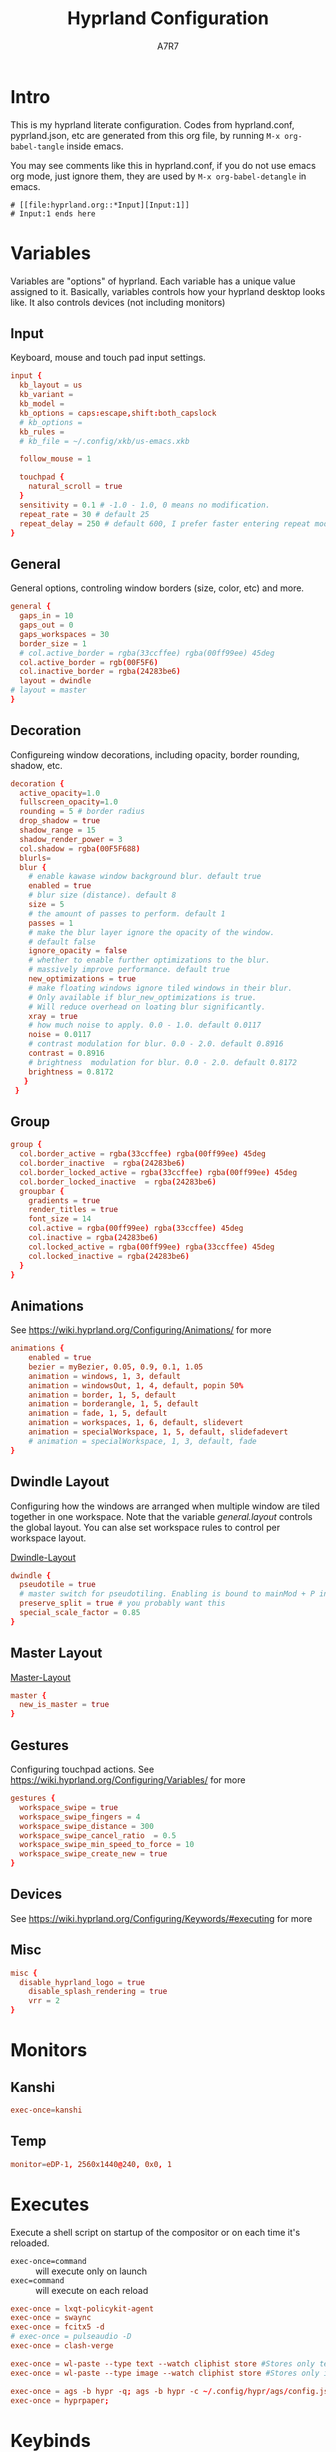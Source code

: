 :DOC-CONFIG:
#+PROPERTY: header-args:conf :tangle hyprland.conf :comments link
#+PROPERTY: header-args:json :tangle pyprland.json
#+STARTUP: fold
#+auto_tangle: t

#+HUGO_BUNDLE: hyprland-configuration
#+EXPORT_FILE_NAME: index.en.md
#+HUGO_PUBLISHDATE: 2023-09-15
#+HUGO_FRONT_MATTER_KEY_REPLACE: author>authors
#+HUGO_CUSTOM_FRONT_MATTER: :featuredImage hyprland.png
#+FILETAGS: :Hyprland:Org-mode:
:END:
#+TITLE: Hyprland Configuration
#+AUTHOR: A7R7
#+DESCRIPTION: My literate config for Hyprland, a dynamic tilling window manager
#+HTML:<!--more-->

* Intro
This is my hyprland literate configuration.
Codes from hyprland.conf, pyprland.json, etc are generated from this org file,
by running =M-x org-babel-tangle= inside emacs.

You may see comments like this in hyprland.conf, if you do not use emacs org mode, just ignore them, they are used by =M-x org-babel-detangle= in emacs.
#+begin_src example
# [[file:hyprland.org::*Input][Input:1]]
# Input:1 ends here
#+end_src

* Variables

Variables are "options" of hyprland. Each variable has a unique value assigned to it.
Basically, variables controls how your hyprland desktop looks like. It also controls devices (not including monitors)

** Input
Keyboard, mouse and touch pad input settings.
#+begin_src conf
input {
  kb_layout = us
  kb_variant =
  kb_model =
  kb_options = caps:escape,shift:both_capslock
  # kb_options =
  kb_rules =
  # kb_file = ~/.config/xkb/us-emacs.xkb

  follow_mouse = 1

  touchpad {
    natural_scroll = true
  }
  sensitivity = 0.1 # -1.0 - 1.0, 0 means no modification.
  repeat_rate = 30 # default 25
  repeat_delay = 250 # default 600, I prefer faster entering repeat mode
}
 #+end_src
** General

General options, controling window borders (size, color, etc) and more.
#+begin_src conf
general {
  gaps_in = 10
  gaps_out = 0
  gaps_workspaces = 30
  border_size = 1
  # col.active_border = rgba(33ccffee) rgba(00ff99ee) 45deg
  col.active_border = rgb(00F5F6)
  col.inactive_border = rgba(24283be6)
  layout = dwindle
# layout = master
}
#+end_src

** Decoration
Configureing window decorations, including opacity, border rounding, shadow, etc.
#+begin_src conf
decoration {
  active_opacity=1.0
  fullscreen_opacity=1.0
  rounding = 5 # border radius
  drop_shadow = true
  shadow_range = 15
  shadow_render_power = 3
  col.shadow = rgba(00F5F688)
  blurls=
  blur {
    # enable kawase window background blur. default true
    enabled = true
    # blur size (distance). default 8
    size = 5
    # the amount of passes to perform. default 1
    passes = 1
    # make the blur layer ignore the opacity of the window.
    # default false
    ignore_opacity = false
    # whether to enable further optimizations to the blur.
    # massively improve performance. default true
    new_optimizations = true
    # make floating windows ignore tiled windows in their blur.
    # Only available if blur_new_optimizations is true.
    # Will reduce overhead on loating blur significantly.
    xray = true
    # how much noise to apply. 0.0 - 1.0. default 0.0117
    noise = 0.0117
    # contrast modulation for blur. 0.0 - 2.0. default 0.8916
    contrast = 0.8916
    # brightness  modulation for blur. 0.0 - 2.0. default 0.8172
    brightness = 0.8172
   }
 }
 #+end_src

** Group
#+begin_src conf
  group {
    col.border_active = rgba(33ccffee) rgba(00ff99ee) 45deg
    col.border_inactive  = rgba(24283be6)
    col.border_locked_active = rgba(33ccffee) rgba(00ff99ee) 45deg
    col.border_locked_inactive  = rgba(24283be6)
    groupbar {
      gradients = true
  	  render_titles = true
      font_size = 14
      col.active = rgba(00ff99ee) rgba(33ccffee) 45deg
      col.inactive = rgba(24283be6)
      col.locked_active = rgba(00ff99ee) rgba(33ccffee) 45deg
      col.locked_inactive = rgba(24283be6)
    }
  }
#+end_src
** Animations

See https://wiki.hyprland.org/Configuring/Animations/ for more
 #+begin_src conf
animations {
    enabled = true
    bezier = myBezier, 0.05, 0.9, 0.1, 1.05
    animation = windows, 1, 3, default
    animation = windowsOut, 1, 4, default, popin 50%
    animation = border, 1, 5, default
    animation = borderangle, 1, 5, default
    animation = fade, 1, 5, default
    animation = workspaces, 1, 6, default, slidevert
    animation = specialWorkspace, 1, 5, default, slidefadevert
    # animation = specialWorkspace, 1, 3, default, fade
}
 #+end_src

** Dwindle Layout

Configuring how the windows are arranged when multiple window are tiled together in one workspace. Note that the variable [[*General][general.layout]] controls the global layout. You can alse set workspace rules to control per workspace layout.

[[https://wiki.hyprland.org/Configuring/Dwindle-Layout/][Dwindle-Layout]]
#+begin_src conf
dwindle {
  pseudotile = true
  # master switch for pseudotiling. Enabling is bound to mainMod + P in the keybinds section below
  preserve_split = true # you probably want this
  special_scale_factor = 0.85
}
#+end_src
** Master Layout
[[https://wiki.hyprland.org/Configuring/Master-Layout/][Master-Layout]]
 #+begin_src conf
master {
  new_is_master = true
}
 #+end_src

** Gestures

Configuring touchpad actions.
See https://wiki.hyprland.org/Configuring/Variables/ for more
#+begin_src conf
gestures {
  workspace_swipe = true
  workspace_swipe_fingers = 4
  workspace_swipe_distance = 300
  workspace_swipe_cancel_ratio  = 0.5
  workspace_swipe_min_speed_to_force = 10
  workspace_swipe_create_new = true
}
#+end_src

** Devices

See https://wiki.hyprland.org/Configuring/Keywords/#executing for more

** Misc
 #+begin_src conf
misc {
  disable_hyprland_logo = true
    disable_splash_rendering = true
    vrr = 2
}
 #+end_src

* Monitors
** COMMENT Hyprland way
My monitor information are secrets. Therefore I put it inside monitor.conf and git-ignored it.
#+begin_src conf
source=~/.config/hypr/monitor.conf
#+end_src
** Kanshi
#+begin_src conf
exec-once=kanshi
#+end_src

** Temp
#+begin_src conf
monitor=eDP-1, 2560x1440@240, 0x0, 1
#+end_src
* Executes

Execute a shell script on startup of the compositor or on each time it's reloaded.
- =exec-once=command= :: will execute only on launch
- =exec=command= :: will execute on each reload
#+begin_src conf
exec-once = lxqt-policykit-agent
exec-once = swaync
exec-once = fcitx5 -d
# exec-once = pulseaudio -D
exec-once = clash-verge

exec-once = wl-paste --type text --watch cliphist store #Stores only text data
exec-once = wl-paste --type image --watch cliphist store #Stores only image data

exec-once = ags -b hypr -q; ags -b hypr -c ~/.config/hypr/ags/config.js
exec-once = hyprpaper;
#+end_src

* Keybinds
For keybindings, there're something worth considering:
- Move focus: to workspace, to monitor, to a direction
- Move window: to workspace, to monitor, to a direction
- Window functions: fullscreen, close, etc
  + Window group: toggle group, lock group, move window into/outof group, etc
- Special workspace: toggle, move window into
- Exec: launch something or some commands

After spending an extensive amount of time configuring my dear hyprland, I learned out that it's better to put relevant keybindings together than to put relevant functions/dispatchers together.

** Helpful variables
#+begin_src conf
# helpful variables
$activeMonitorId="$(hyprctl -j monitors | jq -r '.[] | select(.focused == true) | .id')"
$activeWorkspaceId="$(hyprctl -j activeworkspace | jq -r '.id')"
$focusWorkspace="hyprctl dispatch workspace"
$focusMonitor="hyprctl dispatch focusmonitor"
$move2Workspace="hyprctl dispatch movetoworkspace"
$specialWorkspaceId="$(hyprctl -j activewindow | jq -r '.workspace.name' | cut -d':' -f2)"
$toggleOverview=
$mainMod = SUPER

#+end_src

** Launch applications

#+begin_src conf
  # applications
  bind = $mainMod, Return, exec, kitty --single-instance
  bind = $mainMod, E, exec, thunar
  bind = $mainMod, B, exec, vivaldi

  bind = $mainMod, N, exec, neovide
  bind = $mainMod, M, exec, emacs

  # no longer use rofi to launch apps, but ags's internal launcher
  # bind = $mainMod, R, exec, ~/.config/rofi/launcher.sh
  bind = $mainMod, R, exec, anyrun
  bind = $mainMod, F, exec, ~/.config/rofi/file.sh
  bind = $mainMod, V, exec, ~/.config/rofi/clipboard.sh

  # grimblast for screenshots
  bind=,Print,execr, grimblast --notify --cursor copysave area ~/Pictures/$(date +'%Y-%m-%d_%H-%M-%S_1.png')
  bind=SUPER,Print,exec,grimblast --notify save output ~/Pictures/$(date +'%Y-%m-%d_%H-%M-%S_1.png')
  bind=SUPER SHIFT,Print,exec,grimblast --notify copy area - | swappy -f -
#+end_src

** Desktop Functions
#+begin_src conf
bind = $mainMod, Delete, exec, wlogout
bind = $mainMod CTRL ALT, Delete, exec, kill
bindle = , XF86AudioRaiseVolume,  exec, wpctl set-volume @DEFAULT_AUDIO_SINK@ 1%+
bindle = , XF86AudioLowerVolume,  exec, wpctl set-volume @DEFAULT_AUDIO_SINK@ 1%-
bindle = , XF86MonBrightnessUp,   exec, brightnessctl set 1%+ -q
bindle = , XF86MonBrightnessDown, exec, brightnessctl set 1%- -q
bindl  = , XF86AudioStop,         exec, playerctl stop
bindl  = , XF86AudioPause,        exec, playerctl pause
bindl  = , XF86AudioPrev,         exec, playerctl previous
bindl  = , XF86AudioNext,         exec, playerctl next
bindl  = , XF86AudioPlay,         exec, playerctl play-pause
#+end_src

** COMMENT AGS Interaction
#+begin_src conf
# AGS
bind = $mainMod, Delete, exec, wlogout
bind = $mainMod ALT,  Delete, exec, ags -b hypr toggle-window powermenu
bind = CTRL SHIFT, R,   exec, ags -b hypr quit; ags -b hypr
# bind = SUPER, R,        exec, ags -b hypr toggle-window applauncher
bind = , XF86Launch4,   exec, ags -b hypr -r "ags.Service.Recorder.start()"
bind = , XF86PowerOff,  exec, ags -b hypr toggle-window powermenu
bind = SUPER, Tab,      exec, ags -b hypr toggle-window overview
# bind  = , XF86Launch1, exec,

# Laptop
bindle = , XF86MonBrightnessUp,     exec, ags -b hypr -r "ags.Service.Brightness.screen += 0.05; ags.Service.Indicator.display()"
bindle = , XF86MonBrightnessDown,   exec, ags -b hypr -r "ags.Service.Brightness.screen -= 0.05; ags.Service.Indicator.display()"
bindle = , XF86KbdBrightnessUp,     exec, ags -b hypr -r "ags.Service.Brightness.kbd++; ags.Service.Indicator.kbd()"
bindle = , XF86KbdBrightnessDown,   exec, ags -b hypr -r "ags.Service.Brightness.kbd--; ags.Service.Indicator.kbd()"
bindle = , XF86AudioRaiseVolume,    exec, ags -b hypr -r "ags.Service.Audio.speaker.volume += 0.05; ags.Service.Indicator.speaker()"
bindle = , XF86AudioLowerVolume,    exec, ags -b hypr -r "ags.Service.Audio.speaker.volume -= 0.05; ags.Service.Indicator.speaker()"
bindl  = , XF86AudioPlay,           exec, ags -b hypr -r "ags.Service.Mpris.players.pop()?.playPause()"
bindl  = , XF86AudioStop,           exec, ags -b hypr -r "ags.Service.Mpris.players.pop()?.stop()"
bindl  = , XF86AudioPause,          exec, ags -b hypr -r "ags.Service.Mpris.players.pop()?.pause()"
bindl  = , XF86AudioPrev,           exec, ags -b hypr -r "ags.Service.Mpris.players.pop()?.previous()"
bindl  = , XF86AudioNext,           exec, ags -b hypr -r "ags.Service.Mpris.players.pop()?.next()"
bindl  = , XF86AudioMicMute,        exec, pactl set-source-mute @DEFAULT_SOURCE@ toggle

# Print
# bind = ,Print, exec, ags -b hypr run-js "ags.Service.Recorder.screenshot()"
# bind = SHIFT,Print, exec, ags -b hypr run-js "ags.Service.Recorder.screenshot(true)"

#+end_src
** Window State Control
#+begin_src conf
  #function
  bind = $mainMod , Q, killactive,
  bind = $mainMod , S, togglesplit, # dwindle
  bind = $mainMod Alt, G, togglegroup,
  bind = $mainMod , G, changegroupactive
  bind = $mainMod , P, pin
  # bind = $mainMod , O, execr, ~/.config/hypr/bin/eww_toggle_overview.sh
  bind = $mainMod ALT, F9,  pseudo, # dwindle
  bind = $mainMod ALT, F10, togglefloating,
  bind = $mainMod ALT, F11, fullscreen, 0
#+end_src

** Window & workspace control
My directional keybindings is very wierd.
It's not HJKL, not wasd, not IJKL, not JKL;, *BUT JLK;*
*Therefore do not try to copy my keybindings below,
you'll definitely regret it*

*** Window focus move
#+begin_src conf
bind = $mainMod, left, movefocus, l
bind = $mainMod, right, movefocus, r
bind = $mainMod, up, movefocus, u
bind = $mainMod, down, movefocus, d
bind = $mainMod, J, movefocus, l
bind = $mainMod, L, movefocus, d
bind = $mainMod, K, movefocus, u
bind = $mainMod, semicolon, movefocus, r
#+end_src

*** Window position swap
#+begin_src conf
bind = $mainMod SHIFT, left, movewindoworgroup, l
bind = $mainMod SHIFT, right, movewindoworgroup, r
bind = $mainMod SHIFT, up, movewindoworgroup, u
bind = $mainMod SHIFT, down, movewindoworgroup, d
bind = $mainMod SHIFT, J, movewindoworgroup, l
bind = $mainMod SHIFT, L, movewindoworgroup, d
bind = $mainMod SHIFT, K, movewindoworgroup, u
bind = $mainMod SHIFT, semicolon, movewindoworgroup, r
#+end_src

*** Window (floated) position move
#+begin_src conf
binde = $mainMod ALT, left,moveactive,-50 0
binde = $mainMod ALT, down,moveactive, 0 50
binde = $mainMod ALT, up,moveactive, 0 -50
binde = $mainMod ALT, right,moveactive, 50 0
binde = $mainMod ALT, J,moveactive,-50 0
binde = $mainMod ALT, L,moveactive, 0 50
binde = $mainMod ALT, K,moveactive, 0 -50
binde = $mainMod ALT, semicolon,moveactive, 50 0
#+end_src

*** Window size change
#+begin_src conf
binde = $mainMod CTRL, left,resizeactive,-50 0
binde = $mainMod CTRL, down,resizeactive, 0 50
binde = $mainMod CTRL, up,resizeactive, 0 -50
binde = $mainMod CTRL, right,resizeactive, 50 0
binde = $mainMod CTRL, J,resizeactive,-50 0
binde = $mainMod CTRL, L,resizeactive, 0 50
binde = $mainMod CTRL, K,resizeactive, 0 -50
binde = $mainMod CTRL, semicolon,resizeactive, 50 0
#+end_src

*** Window size change in submap
#+begin_src conf
bind  = $mainMod CTRL, R, submap, resize
submap = resize
binde = , left , resizeactive,-50 0
binde = , down , resizeactive, 0 50
binde = , up   , resizeactive, 0 -50
binde = , right, resizeactive, 50 0
binde = , J    , resizeactive,-50 0
binde = , L    , resizeactive, 0 50
binde = , K    , resizeactive, 0 -50
binde = , semicolon, resizeactive, 50 0
bind  = ,escape, submap, reset
bind  = $mainMod SHIFT, R, submap, reset
submap = reset
#+end_src

*** Workspace focus move
#+begin_src conf

bind = $mainMod, 1, execr, "$focusWorkspace $activeMonitorId"1
bind = $mainMod, 2, execr, "$focusWorkspace $activeMonitorId"2
bind = $mainMod, 3, execr, "$focusWorkspace $activeMonitorId"3
bind = $mainMod, 4, execr, "$focusWorkspace $activeMonitorId"4
bind = $mainMod, 5, execr, "$focusWorkspace $activeMonitorId"5
bind = $mainMod, 6, execr, "$focusWorkspace $activeMonitorId"6
bind = $mainMod, 7, execr, "$focusWorkspace $activeMonitorId"7
bind = $mainMod, 8, execr, "$focusWorkspace $activeMonitorId"8
bind = $mainMod, 9, execr, "$focusWorkspace $activeMonitorId"9
bind = $mainMod, 0, execr, "$focusWorkspace $((1+$activeMonitorId))"0

#    Move focuse inside focusing monitor
# bind = $mainMod ALT, H, execr, "$focusWorkspace" "$activeMonitorId""$(((activeWorkspaceId-1)%10))"
# bind = $mainMod ALT, L, execr, "$focusWorkspace" "$activeMonitorId""$(((activeWorkspaceId+1)%10))"
bind = $mainMod , I,       execr, `if [ $(("$activeWorkspaceId" % 10)) -eq 1 ]; then "$focusWorkspace $(($activeWorkspaceId+9))"; else "$focusWorkspace $(($activeWorkspaceId-1))" ;fi`
bind = $mainMod , O,      execr, `if [ $(("$activeWorkspaceId" % 10)) -eq 0 ]; then "$focusWorkspace $(($activeWorkspaceId-9))"; else "$focusWorkspace $(($activeWorkspaceId+1))" ;fi`
bind = $mainMod SHIFT, I,  execr, `if [ $(("$activeWorkspaceId" % 10)) -eq 1 ]; then "$move2Workspace $(($activeWorkspaceId+9))"; else "$move2Workspace $(($activeWorkspaceId-1))" ;fi`
bind = $mainMod SHIFT, O, execr, `if [ $(("$activeWorkspaceId" % 10)) -eq 0 ]; then "$move2Workspace $(($activeWorkspaceId-9))"; else "$move2Workspace $(($activeWorkspaceId+1))" ;fi`
bind = $mainMod ALT, h, workspace, m-1
bind = $mainMod ALT, l, workspace, m+1

bind = $mainMod , Tab, workspace, previous
# bind = $mainMod , COMMA,  workspace, m-1
# bind = $mainMod , PERIOD, workspace, m+1
#+end_src

*** Window change workspace

#+begin_src conf
  #    Move window to workspace {{{
  bind = $mainMod SHIFT, 1, execr, "$move2Workspace" "$activeMonitorId"1
  bind = $mainMod SHIFT, 2, execr, "$move2Workspace" "$activeMonitorId"2
  bind = $mainMod SHIFT, 3, execr, "$move2Workspace" "$activeMonitorId"3
  bind = $mainMod SHIFT, 4, execr, "$move2Workspace" "$activeMonitorId"4
  bind = $mainMod SHIFT, 5, execr, "$move2Workspace" "$activeMonitorId"5
  bind = $mainMod SHIFT, 6, execr, "$move2Workspace" "$activeMonitorId"6
  bind = $mainMod SHIFT, 7, execr, "$move2Workspace" "$activeMonitorId"7
  bind = $mainMod SHIFT, 8, execr, "$move2Workspace" "$activeMonitorId"8
  bind = $mainMod SHIFT, 9, execr, "$move2Workspace" "$activeMonitorId"9
  bind = $mainMod SHIFT, 0, execr, "$move2Workspace" "$((1+$activeMonitorId))"0
  #}}}
#+end_src

 Mouse actions to move window, resize window and swap workspaces.
#+begin_src conf
  #  Mouse window action{{{
  bindm= $mainMod, mouse:272, movewindow
  bindm= $mainMod, mouse:273, resizewindow
  bind = $mainMod, mouse_down, workspace, e+1
  bind = $mainMod, mouse_up, workspace, e-1
  #}}}
#+end_src

*** Special workspace

#+begin_src conf
  #  hide an active specialWorkspace
  bind = $mainMod, escape, execr, hyprctl dispatch togglespecialworkspace $specialWorkspaceId
  bind = $mainMod, F1,  togglespecialworkspace, 1
  bind = $mainMod, F2,  togglespecialworkspace, 2
  bind = $mainMod, F3,  togglespecialworkspace, 3
  bind = $mainMod, F4,  togglespecialworkspace, 4
  bind = $mainMod, F5,  togglespecialworkspace, 5
  bind = $mainMod, F6,  togglespecialworkspace, 6
  bind = $mainMod, F7,  togglespecialworkspace, 7
  bind = $mainMod, F8,  togglespecialworkspace, 8
  bind = $mainMod, F9,  togglespecialworkspace, 9
  bind = $mainMod, F10, togglespecialworkspace, 10
  bind = $mainMod, F11, togglespecialworkspace, 11
  bind = $mainMod, F12, togglespecialworkspace, 12
#+end_src

#+begin_src conf

  bind = $mainMod SHIFT, S,   movetoworkspace, special
  bind = $mainMod SHIFT, F1,  movetoworkspace, special:1
  bind = $mainMod SHIFT, F2,  movetoworkspace, special:2
  bind = $mainMod SHIFT, F3,  movetoworkspace, special:3
  bind = $mainMod SHIFT, F4,  movetoworkspace, special:4
  bind = $mainMod SHIFT, F5,  movetoworkspace, special:5
  bind = $mainMod SHIFT, F6,  movetoworkspace, special:6
  bind = $mainMod SHIFT, F7,  movetoworkspace, special:7
  bind = $mainMod SHIFT, F8,  movetoworkspace, special:8
  bind = $mainMod SHIFT, F9,  movetoworkspace, special:9
  bind = $mainMod SHIFT, F10, movetoworkspace, special:10
  bind = $mainMod SHIFT, F11, movetoworkspace, special:11
  bind = $mainMod SHIFT, F12, movetoworkspace, special:12
  #}}}
#+end_src

* Window rules
** Floats
These are the windows I want to make float.
#+begin_src conf
windowrule = float, ^(xdg-desktop-portal)$
windowrule = float, ^(xdg-desktop-portal-gnome)$
windowrule = float, ^(Rofi)$
windowrule = fullscreen, ^(wlogout)$
windowrule = float, ^(org.gnome.Calculator)$
windowrule = float, ^(org.gnome.Settings)$
windowrule = float, ^(org.gnome.design.Palette)$
windowrule = float, ^(eww)$
windowrule = float, ^(pavucontrol)$
windowrule = float, ^(nm-connection-editor)$
windowrule = float, ^(blueberry.py)$
windowrulev2 = float, class:^(blueman-manager)$, title: ^(Bluetooth Devices)$

windowrule = float, ^(Color Picker)$
windowrule = float, ^(Network)$
windowrule = float, ^(xdg-desktop-portal)$
windowrule = float, ^(xdg-desktop-portal-gnome)$
windowrule = float, ^(transmission-gtk)$
windowrule = float, ^(hmcl)$
windowrulev2 = float, class:^(thunar)$,title:^(?!.* - Thunar$).*$
windowrule = float, ^(org.fcitx.fcitx5-config-qt)
windowrule = float, ^(file-roller)$
windowrulev2 = float, class:^()$
#+end_src
** Tiles
#+begin_src conf
windowrulev2 = tile, class:^(com-cburch-logisim-Main)$
#+end_src
** X Menus
Some xwayland window's menu have a dim black border by default. However hyprland applys a corner rounding to it by cutting off its 4 corners, making the corner having no border, which looks strange.

These menus have no class (class=""). So the following rule can disable the corner rounding for them.
#+begin_src conf
  windowrulev2 = rounding 0, class:^()$, floating:1, xwayland:1
  windowrulev2 = rounding 0, class:^(GoldenDict-ng)$, floating:1, xwayland:1

#+end_src
** VLC
#+begin_src conf
windowrulev2 = float, class:^(vlc)$,title:^(Adjustments and Effects — VLC media player)$
windowrulev2 = float, class:^(vlc)$,title:^(Simple Preferences — VLC media player)$
#+end_src

** COMMENT Emacs
Every emacs frame, whose ~initialTitle~ not beginning with ~*scratch*~, is created inside emacs, and thus should be floated.
#+begin_src conf
windowrulev2 = float, class:^emacs, initialTitle:^(?!.*\*scratch\*)
windowrulev2 = float, class:^emacs, title:^Ediff
windowrulev2 = noborder, class:^emacs, initialTitle:^(?!.*\*scratch\*)
#+end_src

Eaf
#+begin_src conf
windowrule = float, class:^(python3)$, title:^(eaf.py)$
windowrule = noanim, class:^(python3)$, title:^(eaf.py)$
windowrule = nofocus, class:^(python3)$, title:^(eaf.py)$
#+end_src

Holo-layer
#+begin_src conf
windowrulev2 = nofullscreenrequest, class:^(holo_layer.py)$
windowrulev2 = float, class:^(holo_layer.py)$
windowrulev2 = nofocus, class:^(holo_layer.py)$
windowrulev2 = noblur, class:^(holo_layer.py)$
#+end_src

** Steam
Steam has a friend list window. By default when opening friends list, it will be tiled together with steam, which isn't nice. Adding this rule makes Friends list float.
#+begin_src conf
windowrulev2 = float, class:^(steam)$, title:^(Friends List)
#+end_src

Menu's in steam title bar's are not interactable, when you click on an entry and try to move the pointer to the menu, the menu disappears. Adding this rule prevents the menu from disappearing.
#+begin_src conf
windowrulev2 = nofocus, class:^(steam)$, title:^()$, floating:1
#+end_src

# #+begin_src conf
# windowrulev2 = stayfocused, title:^()$,class:^(steam)$
# windowrulev2 = minsize 1 1, title:^()$,class:^(steam)$
# #+end_src
** Bitwig Studio
Bigwig Studio is a music production studio. It has buttons that are dragable. When dragging those buttons, a tiny tooltip window will float above the button showing its current value.

However, on hyprland, when dragging those buttons, this tooltip window will be auto focused, which then lead to bitwig's window losing its focus, and the drag action failing to be recognized. Thus the button appears to be undragable.

The tooltip window's class is "", and it's floating. Therefore adding the following rule fixed this issue. From my experience so far, this do not break anything else.
#+begin_src conf
windowrulev2 = noinitialfocus, class:^()$, floating:1
#+end_src

* Workspace Rules
Currently I have no workspace rules.

* COMMENT Pyprland
:PROPERTIES:
:header-args:toml: :tangle pyprland.toml
:END:

[[https://github.com/hyprland-community/pyprland][Pyprland]] is not part of hyprland. It is a community driven program that hosts process for multiple Hyprland plugins.
It is a python program, therefore we don't need to install it as a traditional hyprland plugin.

Below are configurations for pyprland. All the toml codes are tangled to =pyprland.toml=, and other codes are tangled to =hyprland.conf=

First let's make pypr run on startup up.
#+begin_src conf
  exec-once = pypr
#+end_src

#+begin_src toml
[pyprland]
plugins = ["scratchpads"]
#+end_src
** Scratchpads
template
#+begin_src toml  :tangle no
[scratchpads.xxx]
command = ""
class = ""
animation = ""
lazy = false
size = "% %"
#+end_src
*** Kitty Scratch Term
#+begin_src toml
[scratchpads.term]
command = "kitty --class kitty-scratch-term"
class = "kitty-scratch-term"
animation = "fromRight"
lazy = false
size = "45% 90%"
#+end_src
#+begin_src conf
bind = $mainMod, F1, exec, pypr toggle term
#+end_src
*** Nerd Terms
#+begin_src conf
  bind = $mainMod ALT SHIFT, F1, exec, pypr toggle pipes; sleep 0.07; pypr toggle cava;
  bind = $mainMod ALT SHIFT, F1, exec, pypr toggle cmatrix; sleep 0.07; pypr toggle tty-clock
#+end_src

+ tty-clock
#+begin_src toml
[scratchpads.tty-clock]
command = "kitty --class kitty-tty-clock tty-clock -cs"
class = "kitty-tty-clock"
animation = "fromTop"
lazy = true
size = "40% 45%"
#+end_src

+ cava
#+begin_src toml
[scratchpads.cava]
command = "kitty --class kitty-cava cava"
class = "kitty-cava"
animation = "fromBottom"
lazy = true
size = "40% 45%"
#+end_src

+ pipes
#+begin_src toml
[scratchpads.pipes]
command = "kitty --class kitty-pipes pipes-rs"
class = "kitty-pipes"
animation = "fromLeft"
lazy = true
size = "25% 60%"
#+end_src

+ CMatrix
#+begin_src toml
[scratchpads.cmatrix]
command = "kitty --class kitty-cmatrix cmatrix"
class = "kitty-cmatrix"
animation = "fromRight"
lazy = true
size = "25% 60%"
#+end_src
*** Nemo File Manager
#+begin_src toml
[scratchpads.files]
command = "nemo"
class = "nemo"
animation = "fromLeft"
lazy = false
size = "45% 90%"
#+end_src
#+begin_src conf
bind = $mainMod, F2, exec, pypr toggle files
#+end_src
*** Tauon music box
#+begin_src toml
[scratchpads.tauon]
command = "tauon"
class = "tauonmb"
animation = "fromTop"
lazy = true
size = "80% 80%"
#+end_src
#+begin_src conf
bind = $mainMod, F6, exec, pypr toggle tauon
#+end_src
*** Clash verge
#+begin_src toml
[scratchpads.clash-verge]
command = "clash-verge"
class = "clash-verge"
animation = "fromTop"
lazy = false
size = "50% 50%"
#+end_src
#+begin_src conf
bind = $mainMod, F4, exec, pypr toggle clash-verge
#+end_src
